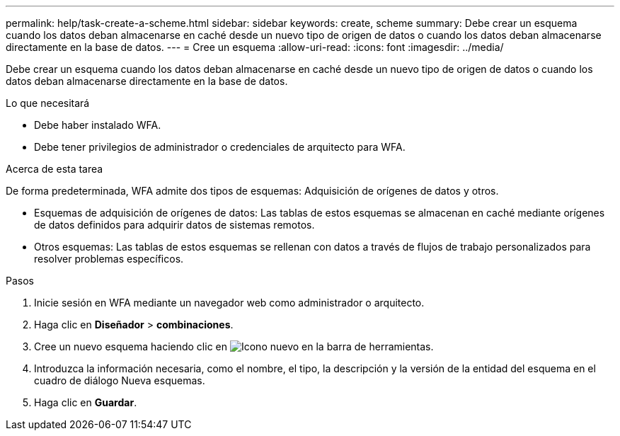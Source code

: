 ---
permalink: help/task-create-a-scheme.html 
sidebar: sidebar 
keywords: create, scheme 
summary: Debe crear un esquema cuando los datos deban almacenarse en caché desde un nuevo tipo de origen de datos o cuando los datos deban almacenarse directamente en la base de datos. 
---
= Cree un esquema
:allow-uri-read: 
:icons: font
:imagesdir: ../media/


[role="lead"]
Debe crear un esquema cuando los datos deban almacenarse en caché desde un nuevo tipo de origen de datos o cuando los datos deban almacenarse directamente en la base de datos.

.Lo que necesitará
* Debe haber instalado WFA.
* Debe tener privilegios de administrador o credenciales de arquitecto para WFA.


.Acerca de esta tarea
De forma predeterminada, WFA admite dos tipos de esquemas: Adquisición de orígenes de datos y otros.

* Esquemas de adquisición de orígenes de datos: Las tablas de estos esquemas se almacenan en caché mediante orígenes de datos definidos para adquirir datos de sistemas remotos.
* Otros esquemas: Las tablas de estos esquemas se rellenan con datos a través de flujos de trabajo personalizados para resolver problemas específicos.


.Pasos
. Inicie sesión en WFA mediante un navegador web como administrador o arquitecto.
. Haga clic en *Diseñador* > *combinaciones*.
. Cree un nuevo esquema haciendo clic en image:../media/new_wfa_icon.gif["Icono nuevo"] en la barra de herramientas.
. Introduzca la información necesaria, como el nombre, el tipo, la descripción y la versión de la entidad del esquema en el cuadro de diálogo Nueva esquemas.
. Haga clic en *Guardar*.

